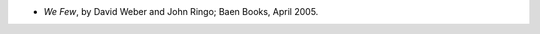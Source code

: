 .. title: Recent Reading
.. slug: 2005-08-08
.. date: 2005-08-08 00:00:00 UTC-05:00
.. tags: old blog,recent reading
.. category: oldblog
.. link: 
.. description: 
.. type: text


+ *We Few*, by David Weber and John Ringo; Baen Books, April 2005.
